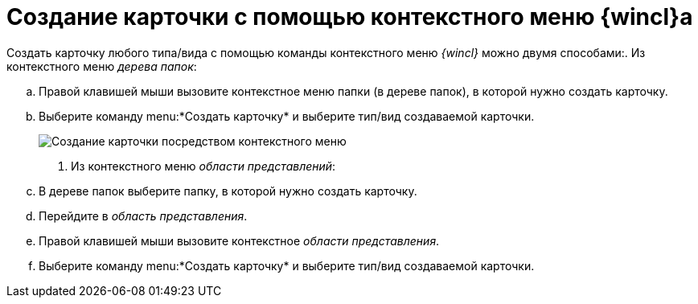 = Создание карточки с помощью контекстного меню {wincl}а

Создать карточку любого типа/вида с помощью команды контекстного меню _{wincl}_ можно двумя способами:. Из контекстного меню _дерева папок_:
[loweralpha]
.. Правой клавишей мыши вызовите контекстное меню папки (в дереве папок), в которой нужно создать карточку.
.. Выберите команду menu:*Создать карточку* и выберите тип/вид создаваемой карточки.
+
image::Card_create_context_menu.png[Создание карточки посредством контекстного меню]
. Из контекстного меню _области представлений_:
[loweralpha]
.. В дереве папок выберите папку, в которой нужно создать карточку.
.. Перейдите в _область представления_.
.. Правой клавишей мыши вызовите контекстное _области представления_.
.. Выберите команду menu:*Создать карточку* и выберите тип/вид создаваемой карточки.
